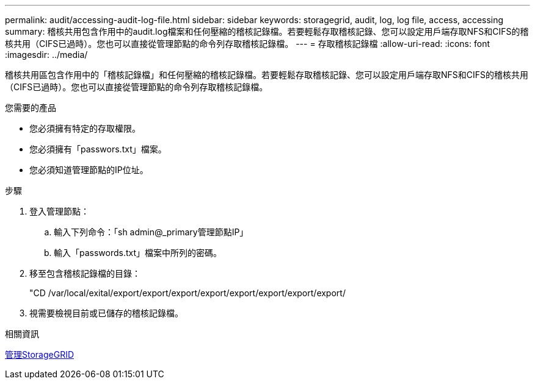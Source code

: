 ---
permalink: audit/accessing-audit-log-file.html 
sidebar: sidebar 
keywords: storagegrid, audit, log, log file, access, accessing 
summary: 稽核共用包含作用中的audit.log檔案和任何壓縮的稽核記錄檔。若要輕鬆存取稽核記錄、您可以設定用戶端存取NFS和CIFS的稽核共用（CIFS已過時）。您也可以直接從管理節點的命令列存取稽核記錄檔。 
---
= 存取稽核記錄檔
:allow-uri-read: 
:icons: font
:imagesdir: ../media/


[role="lead"]
稽核共用區包含作用中的「稽核記錄檔」和任何壓縮的稽核記錄檔。若要輕鬆存取稽核記錄、您可以設定用戶端存取NFS和CIFS的稽核共用（CIFS已過時）。您也可以直接從管理節點的命令列存取稽核記錄檔。

.您需要的產品
* 您必須擁有特定的存取權限。
* 您必須擁有「passwors.txt」檔案。
* 您必須知道管理節點的IP位址。


.步驟
. 登入管理節點：
+
.. 輸入下列命令：「sh admin@_primary管理節點IP」
.. 輸入「passwords.txt」檔案中所列的密碼。


. 移至包含稽核記錄檔的目錄：
+
"CD /var/local/exital/export/export/export/export/export/export/export/export/

. 視需要檢視目前或已儲存的稽核記錄檔。


.相關資訊
xref:../admin/index.adoc[管理StorageGRID]
